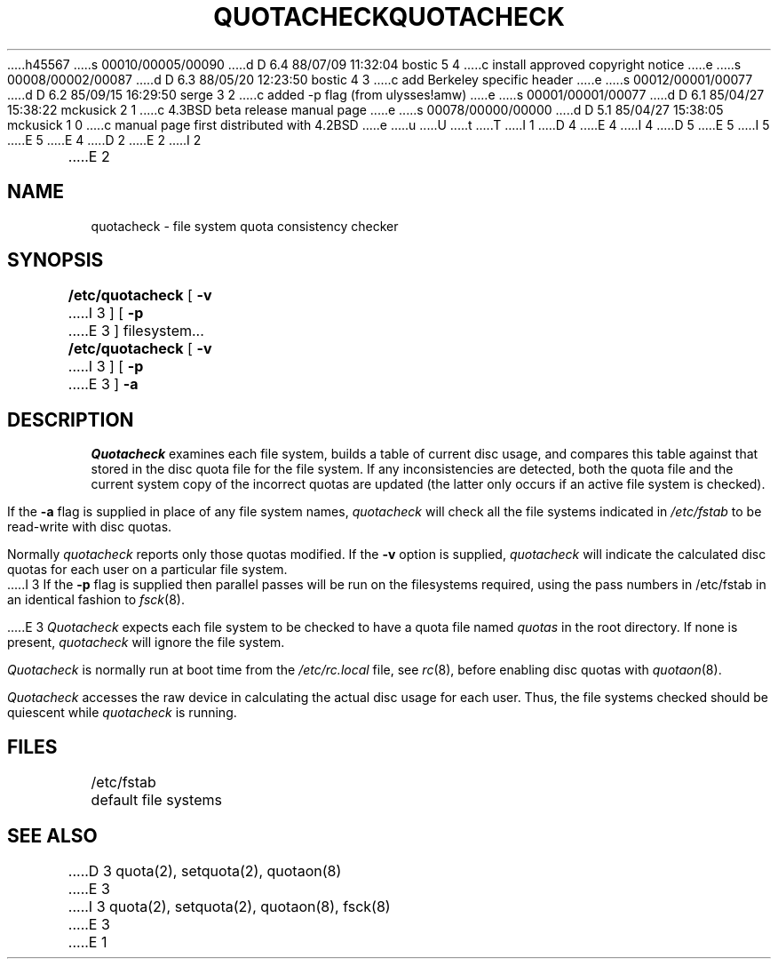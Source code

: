 h45567
s 00010/00005/00090
d D 6.4 88/07/09 11:32:04 bostic 5 4
c install approved copyright notice
e
s 00008/00002/00087
d D 6.3 88/05/20 12:23:50 bostic 4 3
c add Berkeley specific header
e
s 00012/00001/00077
d D 6.2 85/09/15 16:29:50 serge 3 2
c added -p flag (from ulysses!amw)
e
s 00001/00001/00077
d D 6.1 85/04/27 15:38:22 mckusick 2 1
c 4.3BSD beta release manual page
e
s 00078/00000/00000
d D 5.1 85/04/27 15:38:05 mckusick 1 0
c manual page first distributed with 4.2BSD
e
u
U
t
T
I 1
.\" Copyright (c) 1983 Regents of the University of California.
D 4
.\" All rights reserved.  The Berkeley software License Agreement
.\" specifies the terms and conditions for redistribution.
E 4
I 4
.\" All rights reserved.
.\"
.\" Redistribution and use in source and binary forms are permitted
D 5
.\" provided that this notice is preserved and that due credit is given
.\" to the University of California at Berkeley. The name of the University
.\" may not be used to endorse or promote products derived from this
.\" software without specific prior written permission. This software
.\" is provided ``as is'' without express or implied warranty.
E 5
I 5
.\" provided that the above copyright notice and this paragraph are
.\" duplicated in all such forms and that any documentation,
.\" advertising materials, and other materials related to such
.\" distribution and use acknowledge that the software was developed
.\" by the University of California, Berkeley.  The name of the
.\" University may not be used to endorse or promote products derived
.\" from this software without specific prior written permission.
.\" THIS SOFTWARE IS PROVIDED ``AS IS'' AND WITHOUT ANY EXPRESS OR
.\" IMPLIED WARRANTIES, INCLUDING, WITHOUT LIMITATION, THE IMPLIED
.\" WARRANTIES OF MERCHANTIBILITY AND FITNESS FOR A PARTICULAR PURPOSE.
E 5
E 4
.\"
.\"	%W% (Berkeley) %G%
.\"
D 2
.TH QUOTACHECK 8  "18 July 1983"
E 2
I 2
.TH QUOTACHECK 8 "%Q%"
E 2
.UC 5
.SH NAME
quotacheck \- file system quota consistency checker
.SH SYNOPSIS
.B /etc/quotacheck
[
.B \-v
I 3
] [
.B \-p
E 3
]
filesystem...
.br
.B /etc/quotacheck
[
.B \-v
I 3
] [
.B \-p
E 3
]
.B \-a
.SH DESCRIPTION
.I Quotacheck
examines each file system,
builds a table of current disc usage,
and compares this table against that stored
in the disc quota file for the file system.
If any inconsistencies are detected, both the
quota file and the current system copy of the
incorrect quotas are updated (the latter only
occurs if an active file system is checked).
.PP
If the
.B \-a
flag is supplied in place of any file system
names,
.I quotacheck
will check all the file systems indicated in
.I /etc/fstab
to be read-write with disc quotas.
.PP
Normally
.I quotacheck
reports only those quotas modified.  If the
.B \-v
option is supplied,
.I quotacheck
will indicate the calculated disc quotas for each
user on a particular file system.
.PP
I 3
If the
.B \-p
flag is supplied then parallel passes will be run on
the filesystems required, using the pass numbers in
/etc/fstab in an identical fashion to
.IR fsck (8).
.PP
E 3
.I Quotacheck
expects each file system to be checked to have a
quota file named
.I quotas
in the root directory.  If none is present, 
.I quotacheck
will ignore the file system.
.PP
.I Quotacheck 
is normally run at boot time from the
.I /etc/rc.local
file, see
.IR rc (8),
before enabling disc quotas with
.IR quotaon (8).
.PP
.I Quotacheck
accesses the raw device in calculating the actual
disc usage for each user.  Thus, the file systems
checked should be quiescent while
.I quotacheck
is running.
.SH FILES
.DT
/etc/fstab	default file systems
.SH "SEE ALSO"
D 3
quota(2), setquota(2), quotaon(8)
E 3
I 3
quota(2), setquota(2), quotaon(8), fsck(8)
E 3
E 1
